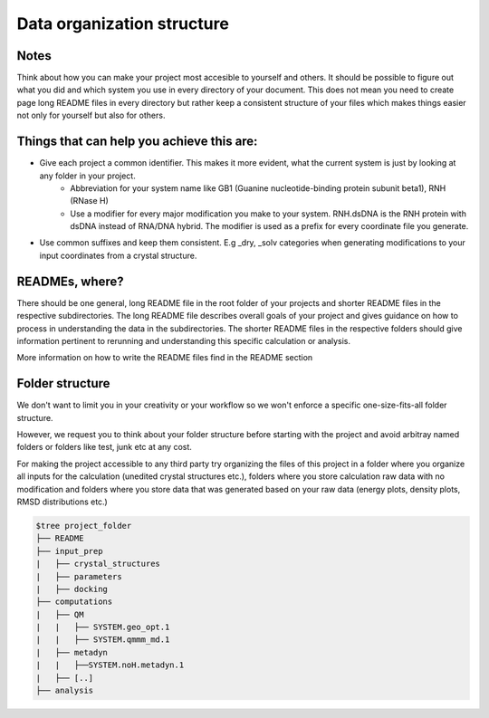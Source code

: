 .. _data-organization-structure:
Data organization structure
------------------------------------------

Notes
******************

Think about how you can make your project most accesible to yourself and others. It should be possible to figure out what you did and which system you use in every directory of your document. This does not mean you need to create page long README files in every directory but rather keep a consistent structure of your files which makes things easier not only for yourself but also for others. 

Things that can help you achieve this are: 
********************************************************

* Give each project a common identifier. This makes it more evident, what the current system is just by looking at any folder in your project. 
    * Abbreviation for your system name like GB1 (Guanine nucleotide-binding protein subunit beta1), RNH (RNase H)
    * Use a modifier for every major modification you make to your system. RNH.dsDNA is the RNH protein with dsDNA instead of RNA/DNA hybrid. The modifier is used as a prefix for every coordinate file you generate. 

* Use common suffixes and keep them consistent. E.g _dry, _solv categories when generating modifications to your input coordinates from a crystal structure. 

READMEs, where?
**********************
There should be one general, long README file in the root folder of your projects and shorter README files in the respective subdirectories. The long README file describes overall goals of your project and gives guidance on how to process in understanding the data in the subdirectories. The shorter README files in the respective folders should give information pertinent to rerunning and understanding this specific calculation or analysis. 

More information on how to write the README files find in the README section

Folder structure
**********************************
We don't want to limit you in your creativity or your workflow so we won't enforce a specific one-size-fits-all folder structure.

However, we request you to think about your folder structure before starting with the project and avoid arbitray named folders or folders like test, junk etc at any cost. 

For making the project accessible to any third party try organizing the files of this project in a folder where you organize all inputs for the calculation (unedited crystal structures etc.), folders where you store calculation raw data with no modification and folders where you store data that was generated based on your raw data (energy plots, density plots, RMSD distributions etc.) 

.. code-block:: bash

    $tree project_folder
    ├── README
    ├── input_prep
    |   ├── crystal_structures
    |   ├── parameters
    |   ├── docking
    ├── computations
    |   ├── QM
    |   |   ├── SYSTEM.geo_opt.1
    |   |   ├── SYSTEM.qmmm_md.1
    |   ├── metadyn
    |   |   ├──SYSTEM.noH.metadyn.1
    |   ├── [..]
    ├── analysis

